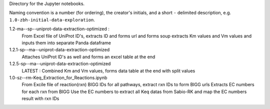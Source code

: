 Directory for the Jupyter notebooks.

Naming convention is a number (for ordering), the creator's initials, and a short ``-`` delimited description, e.g. ``1.0-zbh-initial-data-exploration``.

1.2-ma--sp--uniprot-data-extraction-optimized :
  From Excel file of UniProt ID's, extracts ID and forms url and forms soup
  extracts Km values and Vm values and inputs them into separate Panda dataframe
1.2.1-sp--ma--uniprot-data-extraction-optimized
  Attaches UniProt ID's as well and forms an excel table at the end
1.2.5-sp--ma--uniprot-data-extraction-optimized
  LATEST : Combined Km and Vm values, forms data table at the end with split values
1.0-sz--rm-Keq_Extraction_for_Reactions.ipynb
  From Excile file of reaction(rxn) BIGG IDs for all pathways, extract rxn IDs to form BIGG urls
  Extracts EC numbers for each rxn from BIGG
  Use the EC numbers to extract all Keq datas from Sabio-RK and map the EC numbers result with rxn IDs
 
